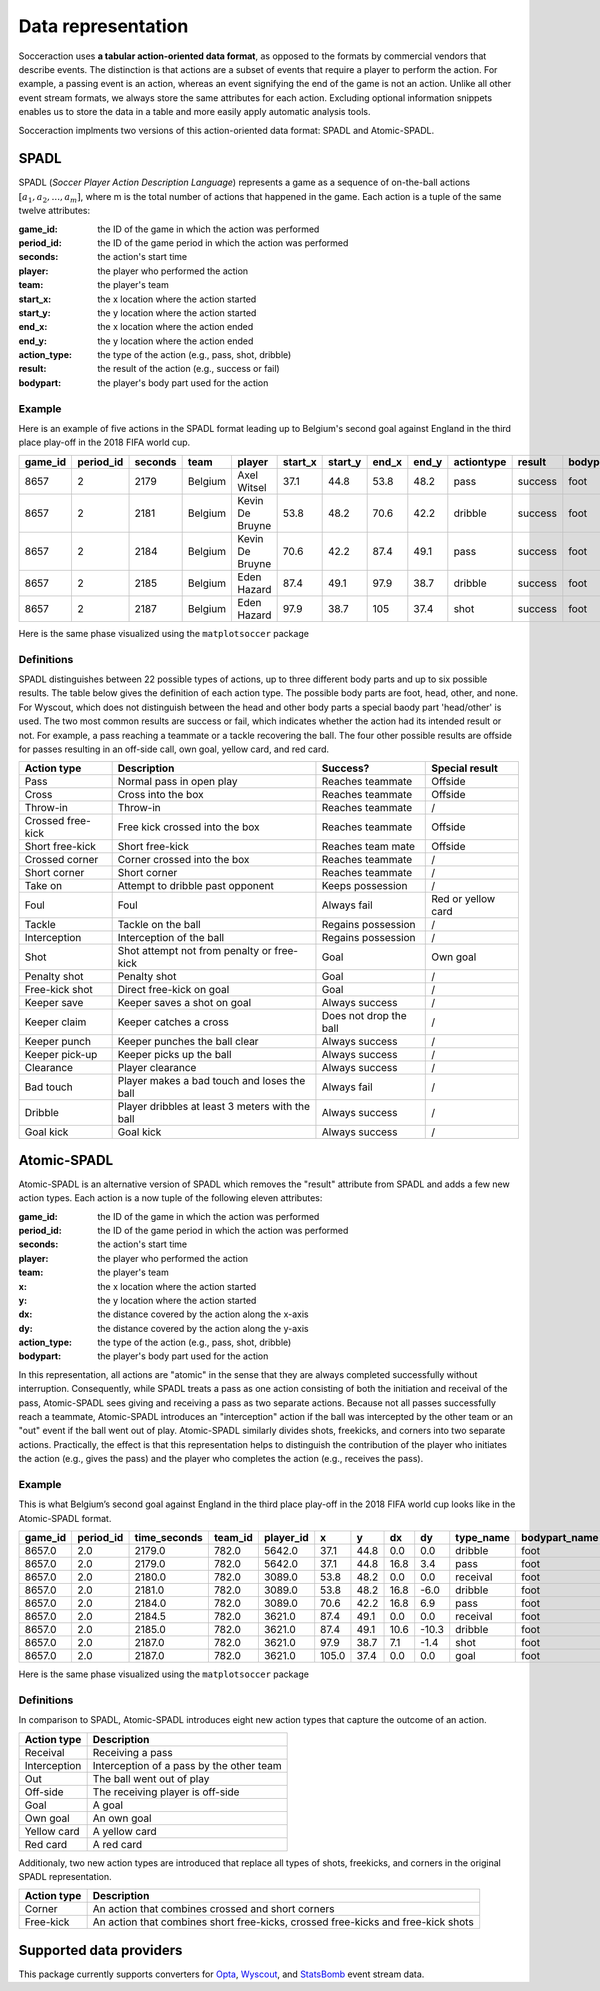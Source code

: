 *********************
Data representation
*********************

Socceraction uses **a tabular action-oriented data format**, as opposed to the
formats by commercial vendors that describe events. The distinction is that
actions are a subset of events that require a player to perform the action.
For example, a passing event is an action, whereas an event signifying the end
of the game is not an action. Unlike all other event stream formats, we always
store the same attributes for each action. Excluding optional information
snippets enables us to store the data in a table and more easily apply
automatic analysis tools.

Socceraction implments two versions of this action-oriented data format: SPADL
and Atomic-SPADL.

SPADL
=====

SPADL (*Soccer Player Action Description Language*) represents a game as
a sequence of on-the-ball actions :math:`[a_1, a_2, . . . , a_m]`, where m is
the total number of actions that happened in the game. Each action is a tuple
of the same twelve attributes:

:game_id:
  the ID of the game in which the action was performed
:period_id:
  the ID of the game period in which the action was performed
:seconds: 
  the action's start time
:player: 
  the player who performed the action
:team: 
  the player's team
:start_x: 
  the x location where the action started
:start_y: 
  the y location where the action started
:end_x: 
  the x location where the action ended
:end_y: 
  the y location where the action ended
:action_type: 
  the type of the action (e.g., pass, shot, dribble)
:result: 
  the result of the action (e.g., success or fail)
:bodypart: 
  the player's body part used for the action


Example
-------

Here is an example of five actions in the SPADL format leading up to Belgium's
second goal against England in the third place play-off in the 2018 FIFA world
cup.

+---------+-----------+---------+---------+----------+----------+----------+--------+--------+------------+---------+----------+
| game_id | period_id | seconds | team    | player   | start\_x | start\_y | end\_x | end\_y | actiontype | result  | bodypart |
+=========+===========+=========+=========+==========+==========+==========+========+========+============+=========+==========+
| 8657    | 2         | 2179    | Belgium | Axel     | 37.1     | 44.8     | 53.8   | 48.2   | pass       | success | foot     |
|         |           |         |         | Witsel   |          |          |        |        |            |         |          |
+---------+-----------+---------+---------+----------+----------+----------+--------+--------+------------+---------+----------+
| 8657    | 2         | 2181    | Belgium | Kevin De | 53.8     | 48.2     | 70.6   | 42.2   | dribble    | success | foot     |
|         |           |         |         | Bruyne   |          |          |        |        |            |         |          |
+---------+-----------+---------+---------+----------+----------+----------+--------+--------+------------+---------+----------+
| 8657    | 2         | 2184    | Belgium | Kevin De | 70.6     | 42.2     | 87.4   | 49.1   | pass       | success | foot     |
|         |           |         |         | Bruyne   |          |          |        |        |            |         |          |
+---------+-----------+---------+---------+----------+----------+----------+--------+--------+------------+---------+----------+
| 8657    | 2         | 2185    | Belgium | Eden     | 87.4     | 49.1     | 97.9   | 38.7   | dribble    | success | foot     |
|         |           |         |         | Hazard   |          |          |        |        |            |         |          |
+---------+-----------+---------+---------+----------+----------+----------+--------+--------+------------+---------+----------+
| 8657    | 2         | 2187    | Belgium | Eden     | 97.9     | 38.7     | 105    | 37.4   | shot       | success | foot     |
|         |           |         |         | Hazard   |          |          |        |        |            |         |          |
+---------+-----------+---------+---------+----------+----------+----------+--------+--------+------------+---------+----------+

Here is the same phase visualized using the ``matplotsoccer`` package

.. figure:: ../eden_hazard_goal.png
   :alt: 


Definitions
-----------

SPADL distinguishes between 22 possible types of actions, up to three different
body parts and up to six possible results. The table below gives the
definition of each action type. The possible body parts are foot,
head, other, and none. For Wyscout, which does not distinguish between the
head and other body parts a special baody part 'head/other' is used. The two
most common results are success or fail, which
indicates whether the action had its intended result or not. For example, a
pass reaching a teammate or a tackle recovering the ball. The four
other possible results are offside for passes resulting in an off-side
call, own goal, yellow card, and red card.


+--------------------+--------------------------------------------------+-------------------------+---------------------+
| Action type        | Description                                      | Success?                | Special result      |
+====================+==================================================+=========================+=====================+
| Pass               | Normal pass in open play                         | Reaches teammate        | Offside             |
+--------------------+--------------------------------------------------+-------------------------+---------------------+
| Cross              | Cross into the box                               | Reaches teammate        | Offside             |
+--------------------+--------------------------------------------------+-------------------------+---------------------+
| Throw-in           | Throw-in                                         | Reaches teammate        | /                   |
+--------------------+--------------------------------------------------+-------------------------+---------------------+
| Crossed free-kick  | Free kick crossed into the box                   | Reaches teammate        | Offside             |
+--------------------+--------------------------------------------------+-------------------------+---------------------+
| Short free-kick    | Short free-kick                                  | Reaches team mate       | Offside             |
+--------------------+--------------------------------------------------+-------------------------+---------------------+
| Crossed corner     | Corner crossed into the box                      | Reaches teammate        | /                   |
+--------------------+--------------------------------------------------+-------------------------+---------------------+
| Short corner       | Short corner                                     | Reaches teammate        | /                   |
+--------------------+--------------------------------------------------+-------------------------+---------------------+
| Take on            | Attempt to dribble past opponent                 | Keeps possession        | /                   |
+--------------------+--------------------------------------------------+-------------------------+---------------------+
| Foul               | Foul                                             | Always fail             | Red or yellow card  |
+--------------------+--------------------------------------------------+-------------------------+---------------------+
| Tackle             | Tackle on the ball                               | Regains possession      | /                   |
+--------------------+--------------------------------------------------+-------------------------+---------------------+
| Interception       | Interception of the ball                         | Regains possession      | /                   |
+--------------------+--------------------------------------------------+-------------------------+---------------------+
| Shot               | Shot attempt not from penalty or free-kick       | Goal                    | Own goal            |
+--------------------+--------------------------------------------------+-------------------------+---------------------+
| Penalty shot       | Penalty shot                                     | Goal                    | /                   |
+--------------------+--------------------------------------------------+-------------------------+---------------------+
| Free-kick shot     | Direct free-kick on goal                         | Goal                    | /                   |
+--------------------+--------------------------------------------------+-------------------------+---------------------+
| Keeper save        | Keeper saves a shot on goal                      | Always success          | /                   |
+--------------------+--------------------------------------------------+-------------------------+---------------------+
| Keeper claim       | Keeper catches a cross                           | Does not drop the ball  | /                   |
+--------------------+--------------------------------------------------+-------------------------+---------------------+
| Keeper punch       | Keeper punches the ball clear                    | Always success          | /                   |
+--------------------+--------------------------------------------------+-------------------------+---------------------+
| Keeper pick-up     | Keeper picks up the ball                         | Always success          | /                   |
+--------------------+--------------------------------------------------+-------------------------+---------------------+
| Clearance          | Player clearance                                 | Always success          | /                   |
+--------------------+--------------------------------------------------+-------------------------+---------------------+
| Bad touch          | Player makes a bad touch and loses the ball      | Always fail             | /                   |
+--------------------+--------------------------------------------------+-------------------------+---------------------+
| Dribble            | Player dribbles at least 3 meters with the ball  | Always success          | /                   |
+--------------------+--------------------------------------------------+-------------------------+---------------------+
| Goal kick          | Goal kick                                        | Always success          | /                   |
+--------------------+--------------------------------------------------+-------------------------+---------------------+


.. seealso:: 

  This `notebook`__ gives an example of the complete pipeline to download public
  StatsBomb data and convert it to the SPADL format.

__ https://github.com/ML-KULeuven/socceraction/blob/master/public-notebooks/1-load-and-convert-statsbomb-data.ipynb

Atomic-SPADL
============

Atomic-SPADL is an alternative version of SPADL which removes the "result"
attribute from SPADL and adds a few new action types. Each action is a now tuple
of the following eleven attributes:

:game_id:
  the ID of the game in which the action was performed
:period_id:
  the ID of the game period in which the action was performed
:seconds: 
  the action's start time
:player: 
  the player who performed the action
:team: 
  the player's team
:x: 
  the x location where the action started
:y: 
  the y location where the action started
:dx: 
  the distance covered by the action along the x-axis
:dy: 
  the distance covered by the action along the y-axis
:action_type: 
  the type of the action (e.g., pass, shot, dribble)
:bodypart: 
  the player's body part used for the action

In this representation, all actions are "atomic" in the sense that they are
always completed successfully without interruption. Consequently, while SPADL
treats a pass as one action consisting of both the initiation and receival of
the pass, Atomic-SPADL sees giving and receiving a pass as two separate
actions. Because not all passes successfully reach a teammate, Atomic-SPADL
introduces an "interception" action if the ball was intercepted by the other
team or an "out" event if the ball went out of play. Atomic-SPADL similarly
divides shots, freekicks, and corners into two separate actions. Practically,
the effect is that this representation helps to distinguish the contribution
of the player who initiates the action (e.g., gives the pass) and the player
who completes the action (e.g., receives the pass).


Example
-------

This is what Belgium’s second goal against England in the third place play-off
in the 2018 FIFA world cup looks like in the Atomic-SPADL format.

+---------+-----------+--------------+---------+-----------+-------+------+------+-------+-----------+---------------+
| game_id | period_id | time_seconds | team_id | player_id | x     | y    | dx   | dy    | type_name | bodypart_name |
+=========+===========+==============+=========+===========+=======+======+======+=======+===========+===============+
| 8657.0  | 2.0       | 2179.0       | 782.0   | 5642.0    | 37.1  | 44.8 | 0.0  | 0.0   | dribble   | foot          |
+---------+-----------+--------------+---------+-----------+-------+------+------+-------+-----------+---------------+
| 8657.0  | 2.0       | 2179.0       | 782.0   | 5642.0    | 37.1  | 44.8 | 16.8 | 3.4   | pass      | foot          |
+---------+-----------+--------------+---------+-----------+-------+------+------+-------+-----------+---------------+
| 8657.0  | 2.0       | 2180.0       | 782.0   | 3089.0    | 53.8  | 48.2 | 0.0  | 0.0   | receival  | foot          |
+---------+-----------+--------------+---------+-----------+-------+------+------+-------+-----------+---------------+
| 8657.0  | 2.0       | 2181.0       | 782.0   | 3089.0    | 53.8  | 48.2 | 16.8 | -6.0  | dribble   | foot          |
+---------+-----------+--------------+---------+-----------+-------+------+------+-------+-----------+---------------+
| 8657.0  | 2.0       | 2184.0       | 782.0   | 3089.0    | 70.6  | 42.2 | 16.8 | 6.9   | pass      | foot          |
+---------+-----------+--------------+---------+-----------+-------+------+------+-------+-----------+---------------+
| 8657.0  | 2.0       | 2184.5       | 782.0   | 3621.0    | 87.4  | 49.1 | 0.0  | 0.0   | receival  | foot          |
+---------+-----------+--------------+---------+-----------+-------+------+------+-------+-----------+---------------+
| 8657.0  | 2.0       | 2185.0       | 782.0   | 3621.0    | 87.4  | 49.1 | 10.6 | -10.3 | dribble   | foot          |
+---------+-----------+--------------+---------+-----------+-------+------+------+-------+-----------+---------------+
| 8657.0  | 2.0       | 2187.0       | 782.0   | 3621.0    | 97.9  | 38.7 | 7.1  | -1.4  | shot      | foot          |
+---------+-----------+--------------+---------+-----------+-------+------+------+-------+-----------+---------------+
| 8657.0  | 2.0       | 2187.0       | 782.0   | 3621.0    | 105.0 | 37.4 | 0.0  | 0.0   | goal      | foot          |
+---------+-----------+--------------+---------+-----------+-------+------+------+-------+-----------+---------------+
Here is the same phase visualized using the ``matplotsoccer`` package

.. figure:: ../eden_hazard_goal.png
   :alt: 

Definitions
-----------

In comparison to SPADL, Atomic-SPADL introduces eight new action types
that capture the outcome of an action.

+--------------------+----------------------------------------------------+
| Action type        | Description                                        |
+====================+====================================================+
| Receival           | Receiving a pass                                   |
+--------------------+----------------------------------------------------+
| Interception       | Interception of a pass by the other team           |
+--------------------+----------------------------------------------------+
| Out                | The ball went out of play                          |
+--------------------+----------------------------------------------------+
| Off-side           | The receiving player is off-side                   |
+--------------------+----------------------------------------------------+
| Goal               | A goal                                             |
+--------------------+----------------------------------------------------+
| Own goal           | An own goal                                        |
+--------------------+----------------------------------------------------+
| Yellow card        | A yellow card                                      |
+--------------------+----------------------------------------------------+
| Red card           | A red card                                         |
+--------------------+----------------------------------------------------+

Additionaly, two new action types are introduced that replace all types of
shots, freekicks, and corners in the original SPADL representation.

+--------------------+----------------------------------------------------+
| Action type        | Description                                        |
+====================+====================================================+
| Corner             | An action that combines crossed and short corners  |
+--------------------+----------------------------------------------------+
| Free-kick          | An action that combines short free-kicks,          |
|                    | crossed free-kicks and free-kick shots             |
+--------------------+----------------------------------------------------+


.. seealso:: 

  This `notebook`__ gives an example of the complete pipeline to download public
  StatsBomb data and convert it to the Atommic-SPADL format.

__ https://github.com/ML-KULeuven/socceraction/blob/master/public-notebooks/ATOMIC-1-load-and-convert-statsbomb-data.ipynb



Supported data providers
========================

This package currently supports converters for `Opta <https://www.optasports.com>`__, 
`Wyscout <https://www.wyscout.com>`__, and
`StatsBomb <https://www.statsbomb.com>`__ event stream data.

